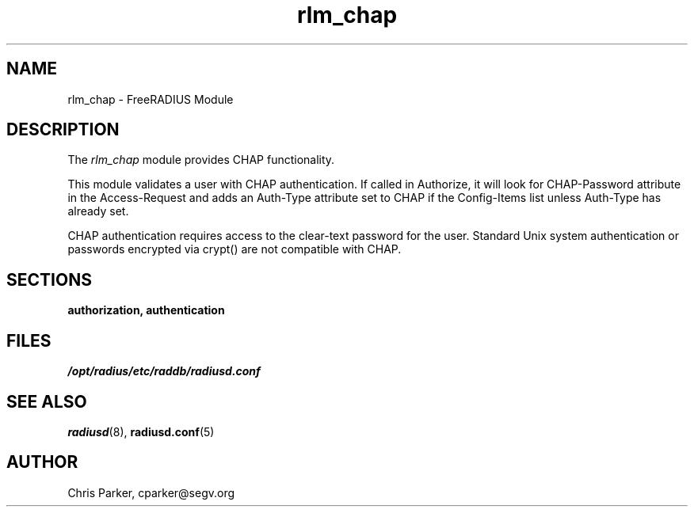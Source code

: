 .TH rlm_chap 5 "3 February 2004" "" "FreeRADIUS Module"
.SH NAME
rlm_chap \- FreeRADIUS Module
.SH DESCRIPTION
The \fIrlm_chap\fP module provides CHAP functionality.
.PP
This module validates a user with CHAP authentication.
If called in Authorize, it will look for CHAP-Password
attribute in the Access-Request and adds an Auth-Type
attribute set to CHAP if the Config-Items list unless 
Auth-Type has already set.
.PP
CHAP authentication requires access to the clear-text
password for the user.  Standard Unix system authentication
or passwords encrypted via crypt() are not compatible
with CHAP.
.PP
.SH SECTIONS
.BR authorization,
.BR authentication
.PP
.SH FILES
.I /opt/radius/etc/raddb/radiusd.conf
.PP
.SH "SEE ALSO"
.BR radiusd (8),
.BR radiusd.conf (5)
.SH AUTHOR
Chris Parker, cparker@segv.org

